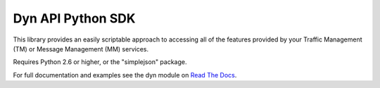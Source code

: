 Dyn API Python SDK
==================
This library provides an easily scriptable approach to accessing all of the
features provided by your Traffic Management (TM) or Message Management (MM)
services.

Requires Python 2.6 or higher, or the "simplejson" package.

For full documentation and examples see the dyn module on `Read The Docs <http://dyn.readthedocs.org>`_.
